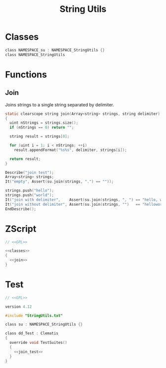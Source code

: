 # SPDX-FileCopyrightText: © 2024 Alexander Kromm <mmaulwurff@gmail.com>
# SPDX-License-Identifier: CC0-1.0
:properties:
:header-args: :comments no :mkdirp yes :noweb yes
:end:
#+title: String Utils

* Classes
#+name: classes
#+begin_src c
class NAMESPACE_su : NAMESPACE_StringUtils {}
class NAMESPACE_StringUtils
#+end_src

* Functions
** Join
Joins strings to a single string separated by delimiter.

#+name: join
#+begin_src c
static clearscope string join(Array<string> strings, string delimiter)
{
  uint nStrings = strings.size();
  if (nStrings == 0) return "";

  string result = strings[0];

  for (uint i = 1; i < nStrings; ++i)
    result.appendFormat("%s%s", delimiter, strings[i]);

  return result;
}
#+end_src
#+name: join_test
#+begin_src c
Describe("join test");
Array<string> strings;
It("empty", Assert(su.join(strings, ".") == ""));

strings.push("hello");
strings.push("world");
It("join with delimiter",    Assert(su.join(strings, ", ") == "hello, world"));
It("join without delimiter", Assert(su.join(strings, "")   == "helloworld"));
EndDescribe();
#+end_src

* ZScript
#+begin_src c :tangle build/StringUtils/StringUtils.txt
// <<GPL>>

<<classes>>
{
  <<join>>
}
#+end_src

* Test

#+begin_src c :tangle build/StringUtils/zscript.txt
// <<GPL>>

version 4.12

#include "StringUtils.txt"

class su : NAMESPACE_StringUtils {}

class dd_Test : Clematis
{
  override void TestSuites()
  {
    <<join_test>>
  }
}
#+end_src

* Licenses :noexport:
#+name: CC
#+begin_src :exports none
SPDX-FileTextCopyright: © 2024 Alexander Kromm <mmaulwurff@gmail.com>
SPDX-License-Identifier: CC0-1.0
#+end_src

#+name: GPL
#+begin_src :exports none
SPDX-FileTextCopyright: © 2024 Alexander Kromm <mmaulwurff@gmail.com>
SPDX-License-Identifier: GPL-3.0-or-later
#+end_src
